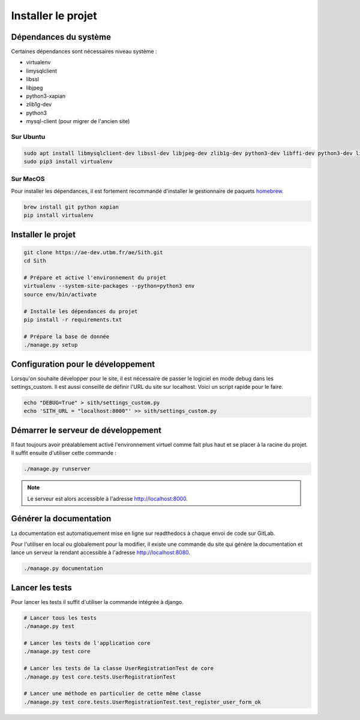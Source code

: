 Installer le projet
===================

Dépendances du système
----------------------

Certaines dépendances sont nécessaires niveau système :

* virtualenv
* limysqlclient
* libssl
* libjpeg
* python3-xapian
* zlib1g-dev
* python3
* mysql-client (pour migrer de l'ancien site)

Sur Ubuntu
~~~~~~~~~~

.. sourcecode:: bash

	sudo apt install libmysqlclient-dev libssl-dev libjpeg-dev zlib1g-dev python3-dev libffi-dev python3-dev libgraphviz-dev pkg-config python3-xapian gettext git
	sudo pip3 install virtualenv

Sur MacOS
~~~~~~~~~

Pour installer les dépendances, il est fortement recommandé d'installer le gestionnaire de paquets `homebrew <https://brew.sh/index_fr>`_.

.. sourcecode:: bash

	brew install git python xapian
	pip install virtualenv

Installer le projet
-------------------

.. sourcecode:: bash

	git clone https://ae-dev.utbm.fr/ae/Sith.git
	cd Sith

	# Prépare et active l'environnement du projet
	virtualenv --system-site-packages --python=python3 env
	source env/bin/activate

	# Installe les dépendances du projet
	pip install -r requirements.txt

	# Prépare la base de donnée
	./manage.py setup

Configuration pour le développement
-----------------------------------

Lorsqu'on souhaite développer pour le site, il est nécessaire de passer le logiciel en mode debug dans les settings_custom. Il est aussi conseillé de définir l'URL du site sur localhost. Voici un script rapide pour le faire.

.. sourcecode:: bash

	echo "DEBUG=True" > sith/settings_custom.py
	echo 'SITH_URL = "localhost:8000"' >> sith/settings_custom.py

Démarrer le serveur de développement
------------------------------------

Il faut toujours avoir préalablement activé l'environnement virtuel comme fait plus haut et se placer à la racine du projet. Il suffit ensuite d'utiliser cette commande :

.. sourcecode:: bash

	./manage.py runserver

.. note::

	Le serveur est alors accessible à l'adresse http://localhost:8000.

Générer la documentation
------------------------

La documentation est automatiquement mise en ligne sur readthedocs à chaque envoi de code sur GitLab.

Pour l'utiliser en local ou globalement pour la modifier, il existe une commande du site qui génère la documentation et lance un serveur la rendant accessible à l'adresse http://localhost:8080.

.. sourcecode:: bash

	./manage.py documentation

Lancer les tests
----------------

Pour lancer les tests il suffit d'utiliser la commande intégrée à django.

.. code-block:: bash

    # Lancer tous les tests
    ./manage.py test

    # Lancer les tests de l'application core
    ./manage.py test core

    # Lancer les tests de la classe UserRegistrationTest de core
    ./manage.py test core.tests.UserRegistrationTest

    # Lancer une méthode en particulier de cette même classe
    ./manage.py test core.tests.UserRegistrationTest.test_register_user_form_ok
